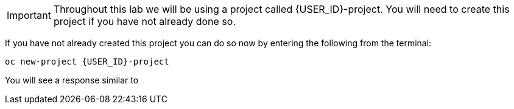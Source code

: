 IMPORTANT: Throughout this lab we will be using a project called {USER_ID}-project.  You will need to create this project if you have not already done so.

If you have not already created this project you can do so now by entering the following from the terminal:

[source,sh,role="copypaste",subs=attributes+]
----
oc new-project {USER_ID}-project
----

You will see a response similar to

[source,sh,subs=attributes+]
----

----